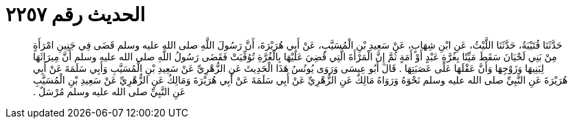 
= الحديث رقم ٢٢٥٧

[quote.hadith]
حَدَّثَنَا قُتَيْبَةُ، حَدَّثَنَا اللَّيْثُ، عَنِ ابْنِ شِهَابٍ، عَنْ سَعِيدِ بْنِ الْمُسَيَّبِ، عَنْ أَبِي هُرَيْرَةَ، أَنَّ رَسُولَ اللَّهِ صلى الله عليه وسلم قَضَى فِي جَنِينِ امْرَأَةٍ مِنْ بَنِي لَحْيَانَ سَقَطَ مَيِّتًا بِغُرَّةٍ عَبْدٍ أَوْ أَمَةٍ ثُمَّ إِنَّ الْمَرْأَةَ الَّتِي قُضِيَ عَلَيْهَا بِالْغُرَّةِ تُوُفِّيَتْ فَقَضَى رَسُولُ اللَّهِ صلى الله عليه وسلم أَنَّ مِيرَاثَهَا لِبَنِيهَا وَزَوْجِهَا وَأَنَّ عَقْلَهَا عَلَى عَصَبَتِهَا ‏.‏ قَالَ أَبُو عِيسَى وَرَوَى يُونُسُ هَذَا الْحَدِيثَ عَنِ الزُّهْرِيِّ عَنْ سَعِيدِ بْنِ الْمُسَيَّبِ وَأَبِي سَلَمَةَ عَنْ أَبِي هُرَيْرَةَ عَنِ النَّبِيِّ صلى الله عليه وسلم نَحْوَهُ وَرَوَاهُ مَالِكٌ عَنِ الزُّهْرِيِّ عَنْ أَبِي سَلَمَةَ عَنْ أَبِي هُرَيْرَةَ وَمَالِكٌ عَنِ الزُّهْرِيِّ عَنْ سَعِيدِ بْنِ الْمُسَيَّبِ عَنِ النَّبِيِّ صلى الله عليه وسلم مُرْسَلٌ ‏.‏